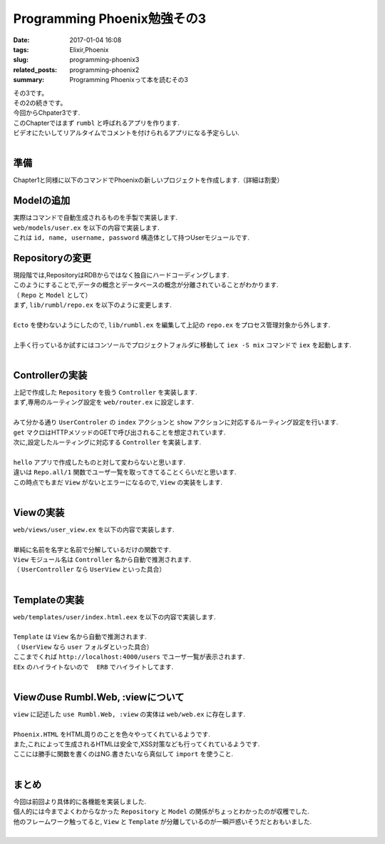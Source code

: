 Programming Phoenix勉強その3
################################

:date: 2017-01-04 16:08
:tags: Elixir,Phoenix
:slug: programming-phoenix3
:related_posts: programming-phoenix2
:summary: Programming Phoenixって本を読むその3

| その3です。
| その2の続きです。
| 今回からChpater3です.
| このChapterではまず ``rumbl`` と呼ばれるアプリを作ります.
| ビデオにたいしてリアルタイムでコメントを付けられるアプリになる予定らしい.
|

====================
準備
====================

| Chapter1と同様に以下のコマンドでPhoenixの新しいプロジェクトを作成します.（詳細は割愛）

.. code-block:: shell
  :linenos:

  $ mix phoenix.new rumbl
  * creating rumbl/ config/ config.exs
    ...

  Fetch and install dependencies? [Yn] y
  * running mix deps.get
  * running npm

  $ cd rumbl
  rumbl $ mix ecto.create
  ==> connection
  Compiling 1 file （.ex）
  Generated connection app
  ...


=====================================
Modelの追加
=====================================

| 実際はコマンドで自動生成されるものを手製で実装します.
| ``web/models/user.ex`` を以下の内容で実装します.

.. code-block:: Elixir
  :linenos:

  defmodule Rumbl.User do
    defstruct [:id, :name, :username, :password]
  endD

| これは ``id, name, username, password`` 構造体として持つUserモジュールです.

===============================
Repositoryの変更
===============================

| 現段階では,RepositoryはRDBからではなく独自にハードコーディングします.
| このようにすることで,データの概念とデータベースの概念が分離されていることがわかります.
| （ ``Repo`` と ``Model`` として）
| まず, ``lib/rumbl/repo.ex`` を以下のように変更します.
|

.. code-block:: Elixir
  :linenos:

  defmodule Rumbl.Repo do
    @moduledoc """
    In memory repository.
    """

    def all(Rumbl.User) do
      [%Rumbl.User{id: "1", name: "Jose", username: "josevalim", password: "elixir"},
      %Rumbl.User{id: "2", name: "Bruce", username: "redropids", password: "7longs"},
      %Rumbl.User{id: "3", name: "Chris", username: "chrismccord", password: "phx"}]
    end

    def all(_module), do: []

    def get(module, id) do
      Enum.find all(module), fn map -> map.id == id end
    end

    def get_by(module, params) do
      Enum.find all(module), fn map ->
        Enum.all?(params, fn {key, val} -> Map.get(map, key) == val end)
      end
    end
  end

| ``Ecto`` を使わないようにしたので, ``lib/rumbl.ex`` を編集して上記の ``repo.ex`` をプロセス管理対象から外します.
|

.. code-block:: Elixir
  :linenos:

  # Start the Ecto repository
  # supervisor(Rumbl.Repo, []), # これをコメントアウト

| 上手く行っているか試すにはコンソールでプロジェクトフォルダに移動して ``iex -S mix`` コマンドで ``iex`` を起動します.
|

.. code-block:: shell
  :linenos:

  rumbl $ iex -S mix
  Erlang/OTP 19 [erts-8.2] [source] [64-bit] [smp:4:4] [async-threads:10] [hipe] [kernel-poll:false] [dtrace]

  Compiling 7 files (.ex)
  Interactive Elixir (1.3.4) - press Ctrl+C to exit (type h() ENTER for help)
  iex(1)> alias Rumbl.User
  Rumbl.User
  iex(2)> alias Rumbl.Repo
  Rumbl.Repo
  iex(3)> Repo.all User
  [%Rumbl.User{id: "1", name: "Jose", password: "elixir", username: "josevalim"},
   %Rumbl.User{id: "2", name: "Bruce", password: "7longs", username: "redropids"},
   %Rumbl.User{id: "3", name: "Chris", password: "phx", username: "chrismccord"}]
  iex(4)> Repo.all Rumbl.Other
  []
  iex(5)> Repo.get User, "1"
  %Rumbl.User{id: "1", name: "Jose", password: "elixir", username: "josevalim"}
  iex(6)> Repo.get_by User, name: "Brunce"
  nil
  iex(7)> Repo.get_by User, name: "Bruce"
  %Rumbl.User{id: "2", name: "Bruce", password: "7longs", username: "redropids"}
  iex(8)>

========================================
Controllerの実装
========================================

| 上記で作成した ``Repository`` を扱う ``Controller`` を実装します.
| まず,専用のルーティング設定を ``web/router.ex`` に設定します.
|

.. code-block:: Elixir
  :linenos:

  scope "/", Rumbl do
    pipe_through :browser # Use the default browser stacks.

    get "/users", UserController, :index     # 追加
    get "/users/:id", UserController, :show  # 追加
    get "/", PageController, :index
  end

| みて分かる通り ``UserControler`` の ``index`` アクションと ``show`` アクションに対応するルーティング設定を行います.
| ``get`` マクロはHTTPメソッドのGETで呼び出されることを想定されています.
| 次に,設定したルーティングに対応する ``Controller`` を実装します.
|

.. code-block:: Elixir
  :linenos:

  defmodule Rumbl.UserController do
    use Rumbl.Web, :controller
  
    def index(conn, _params) do
      users = Repo.all(Rumbl.User)
      render conn, "index.html", users: users
    end
  end

| ``hello`` アプリで作成したものと対して変わらないと思います.
| 違いは ``Repo.all/1`` 関数でユーザ一覧を取ってきてることくらいだと思います.
| この時点でもまだ ``View`` がないとエラーになるので, ``View`` の実装をします.
|

====================
Viewの実装
====================

| ``web/views/user_view.ex`` を以下の内容で実装します.
| 

.. code-block:: Elixir
  :linenos:

  defmodule Rumbl.UserView do
    use Rumbl.Web, :view
    alias Rumbl.User
  
    def first_name(%User{name: name}) do
      name
      |> String.split(" ")
      |> Enum.at(0)
    end
  end

| 単純に名前を名字と名前で分解しているだけの関数です.
| ``View`` モジュール名は ``Controller`` 名から自動で推測されます.
| （ ``UserController`` なら ``UserView`` といった具合）
|

====================
Templateの実装
====================

| ``web/templates/user/index.html.eex`` を以下の内容で実装します.
| 

.. code-block:: ERB
  :linenos:

  <h1>Listing Users</h1>
  
  <table class="table">
    <%= for user <- @users do %>
      <tr>
        <td><b><%= first_name(user) %></b> (<%= user.id %>)</td>
        <td>><%= link "View", to: user_path(@conn, :show, user.id) %></td>
      </tr>
    <% end %>
  </table>

| ``Template`` は ``View`` 名から自動で推測されます.
| （ ``UserView`` なら ``user`` フォルダといった具合）
| ここまでくれば ``http://localhost:4000/users`` でユーザ一覧が表示されます.
| ``EEx`` のハイライトないので　 ``ERB`` でハイライトしてます.
|

=========================================
Viewのuse Rumbl.Web, :viewについて
=========================================

| ``view`` に記述した ``use Rumbl.Web, :view`` の実体は ``web/web.ex`` に存在します.
|

.. code-block:: Elixir
  :linenos:

  defmodule Rumbl.Web do
    …
    def view do
      quote do
        use Phoenix.View, root: "web/templates"
  
        # Import convenience functions from controllers
        import Phoenix.Controller, only: [get_csrf_token: 0, get_flash: 2, view_module: 1]
  
        # Use all HTML functionality (forms, tags, etc)
        use Phoenix.HTML
  
        import Rumbl.Router.Helpers
        import Rumbl.ErrorHelpers
        import Rumbl.Gettext
      end
    end
    …
  end

| ``Phoenix.HTML`` をHTML周りのことを色々やってくれているようです.
| また,これによって生成されるHTMLは安全で,XSS対策なども行ってくれているようです.
| ここには勝手に関数を書くのはNG.書きたいなら真似して ``import`` を使うこと.
|
  
====================
まとめ
====================

| 今回は前回より具体的に各機能を実装しました.
| 個人的には今までよくわからなかった ``Repository`` と ``Model`` の関係がちょっとわかったのが収穫でした.
| 他のフレームワーク触ってると, ``View`` と ``Template`` が分離しているのが一瞬戸惑いそうだとおもいました.
|
